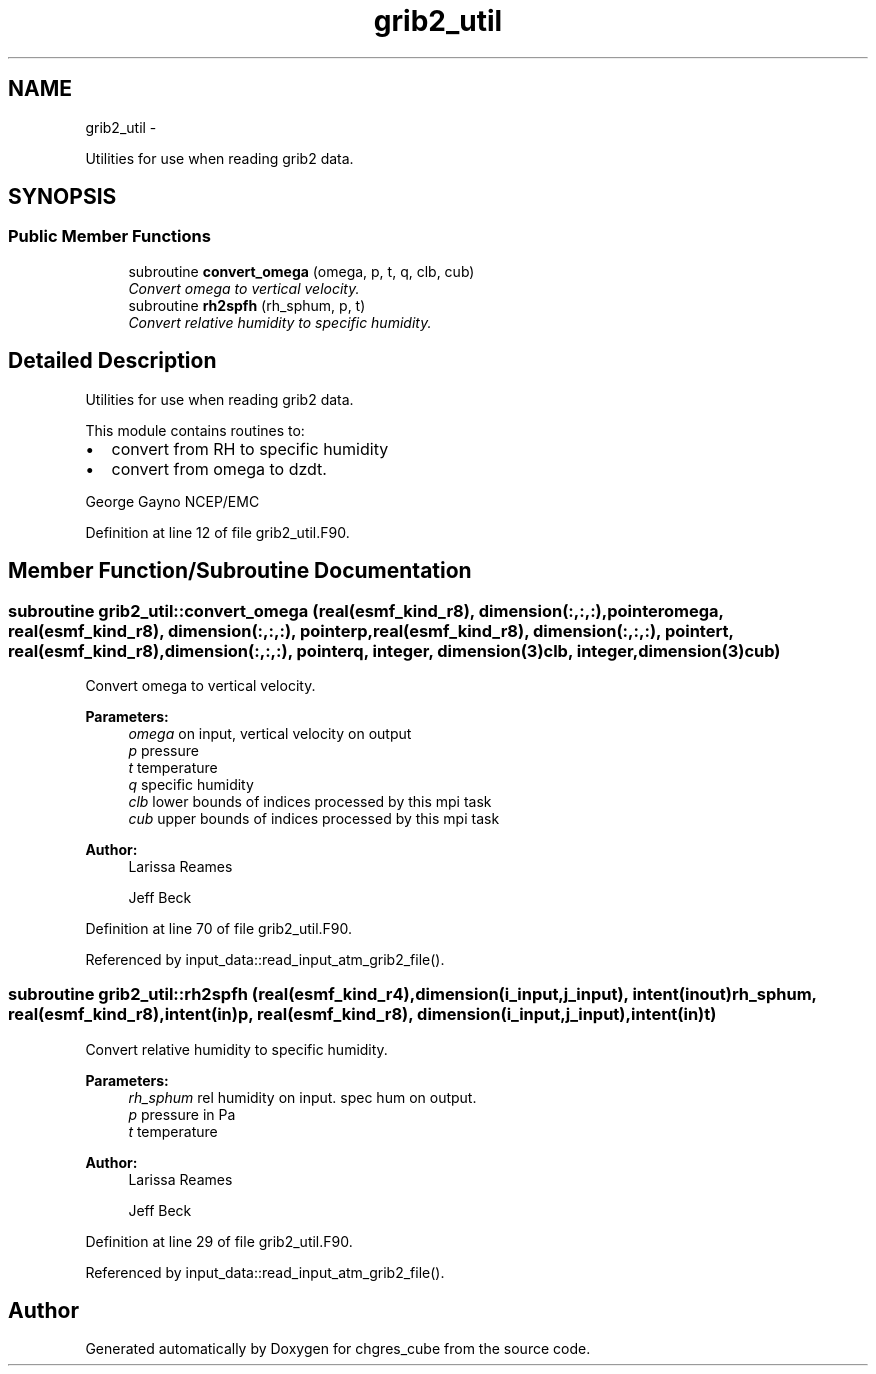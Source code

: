 .TH "grib2_util" 3 "Thu Jun 3 2021" "Version 1.4.0" "chgres_cube" \" -*- nroff -*-
.ad l
.nh
.SH NAME
grib2_util \- 
.PP
Utilities for use when reading grib2 data\&.  

.SH SYNOPSIS
.br
.PP
.SS "Public Member Functions"

.in +1c
.ti -1c
.RI "subroutine \fBconvert_omega\fP (omega, p, t, q, clb, cub)"
.br
.RI "\fIConvert omega to vertical velocity\&. \fP"
.ti -1c
.RI "subroutine \fBrh2spfh\fP (rh_sphum, p, t)"
.br
.RI "\fIConvert relative humidity to specific humidity\&. \fP"
.in -1c
.SH "Detailed Description"
.PP 
Utilities for use when reading grib2 data\&. 

This module contains routines to:
.IP "\(bu" 2
convert from RH to specific humidity
.IP "\(bu" 2
convert from omega to dzdt\&.
.PP
.PP
George Gayno NCEP/EMC 
.PP
Definition at line 12 of file grib2_util\&.F90\&.
.SH "Member Function/Subroutine Documentation"
.PP 
.SS "subroutine grib2_util::convert_omega (real(esmf_kind_r8), dimension(:,:,:), pointeromega, real(esmf_kind_r8), dimension(:,:,:), pointerp, real(esmf_kind_r8), dimension(:,:,:), pointert, real(esmf_kind_r8), dimension(:,:,:), pointerq, integer, dimension(3)clb, integer, dimension(3)cub)"

.PP
Convert omega to vertical velocity\&. 
.PP
\fBParameters:\fP
.RS 4
\fIomega\fP on input, vertical velocity on output 
.br
\fIp\fP pressure 
.br
\fIt\fP temperature 
.br
\fIq\fP specific humidity 
.br
\fIclb\fP lower bounds of indices processed by this mpi task 
.br
\fIcub\fP upper bounds of indices processed by this mpi task 
.RE
.PP
\fBAuthor:\fP
.RS 4
Larissa Reames 
.PP
Jeff Beck 
.RE
.PP

.PP
Definition at line 70 of file grib2_util\&.F90\&.
.PP
Referenced by input_data::read_input_atm_grib2_file()\&.
.SS "subroutine grib2_util::rh2spfh (real(esmf_kind_r4), dimension(i_input,j_input), intent(inout)rh_sphum, real(esmf_kind_r8), intent(in)p, real(esmf_kind_r8), dimension(i_input,j_input), intent(in)t)"

.PP
Convert relative humidity to specific humidity\&. 
.PP
\fBParameters:\fP
.RS 4
\fIrh_sphum\fP rel humidity on input\&. spec hum on output\&. 
.br
\fIp\fP pressure in Pa 
.br
\fIt\fP temperature 
.RE
.PP
\fBAuthor:\fP
.RS 4
Larissa Reames 
.PP
Jeff Beck 
.RE
.PP

.PP
Definition at line 29 of file grib2_util\&.F90\&.
.PP
Referenced by input_data::read_input_atm_grib2_file()\&.

.SH "Author"
.PP 
Generated automatically by Doxygen for chgres_cube from the source code\&.
